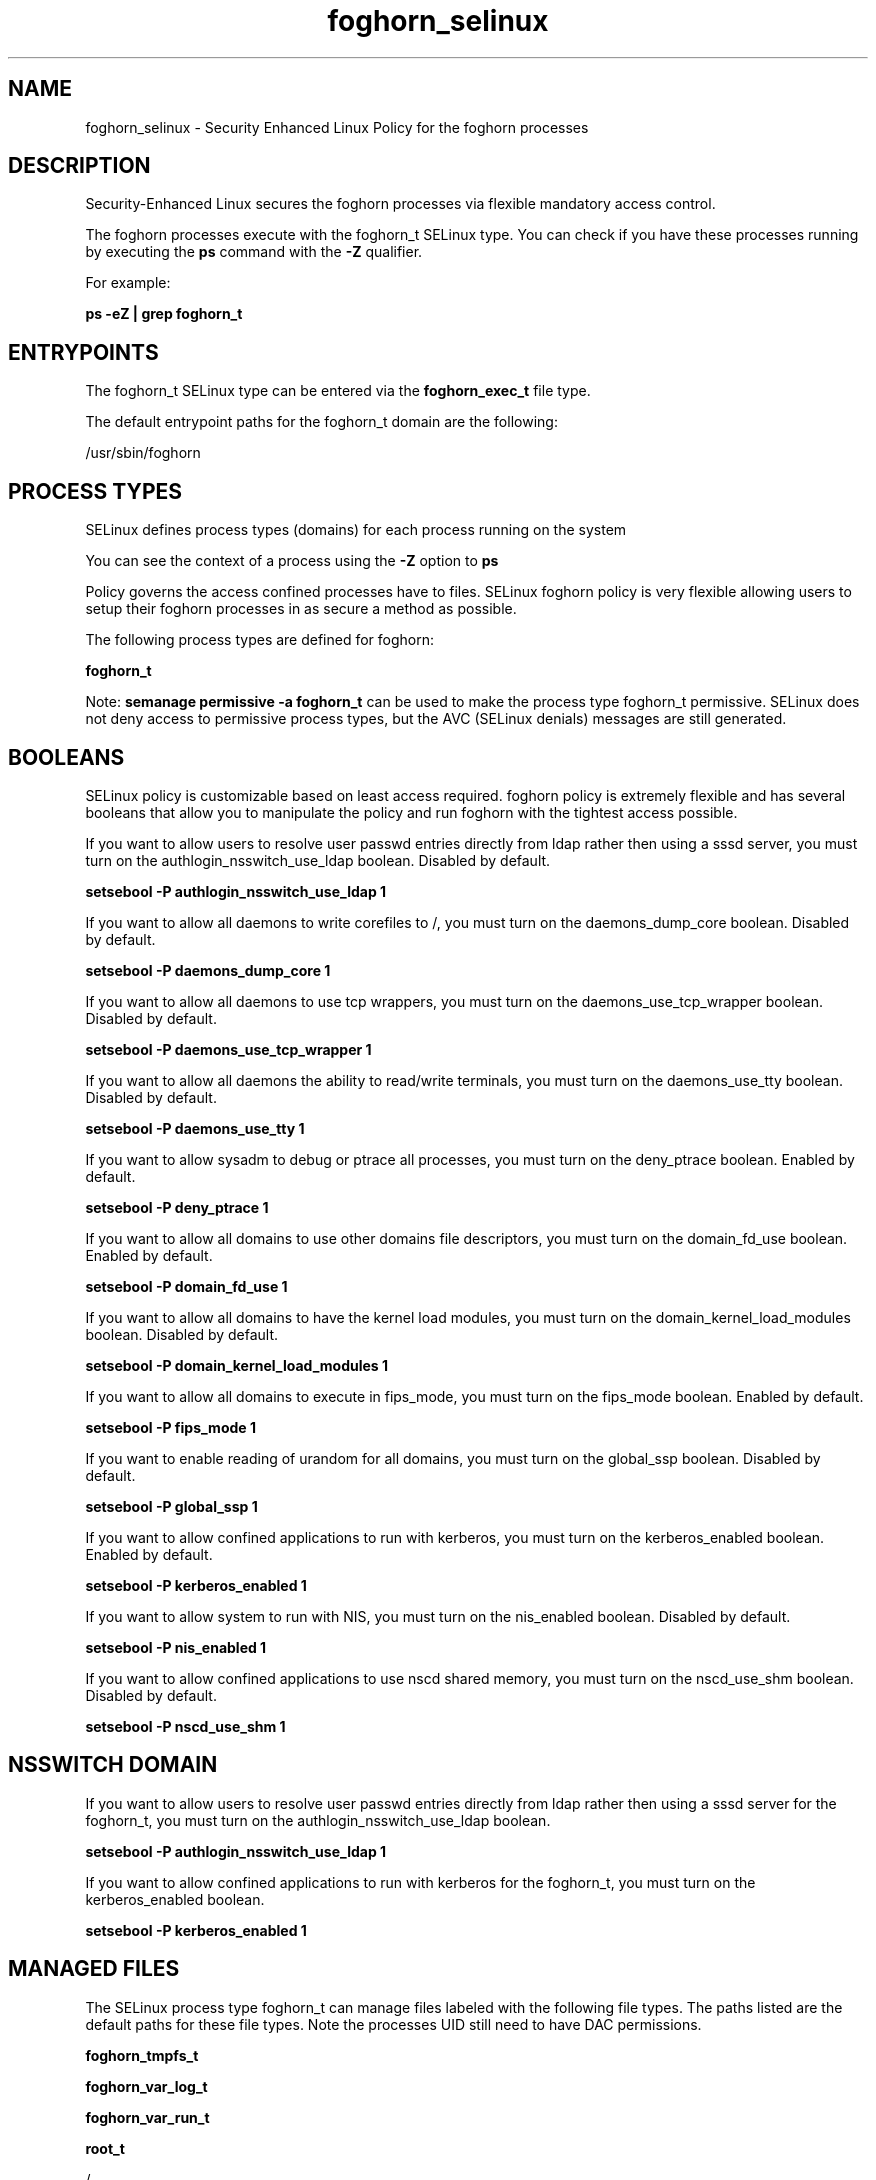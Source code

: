 .TH  "foghorn_selinux"  "8"  "13-01-16" "foghorn" "SELinux Policy documentation for foghorn"
.SH "NAME"
foghorn_selinux \- Security Enhanced Linux Policy for the foghorn processes
.SH "DESCRIPTION"

Security-Enhanced Linux secures the foghorn processes via flexible mandatory access control.

The foghorn processes execute with the foghorn_t SELinux type. You can check if you have these processes running by executing the \fBps\fP command with the \fB\-Z\fP qualifier.

For example:

.B ps -eZ | grep foghorn_t


.SH "ENTRYPOINTS"

The foghorn_t SELinux type can be entered via the \fBfoghorn_exec_t\fP file type.

The default entrypoint paths for the foghorn_t domain are the following:

/usr/sbin/foghorn
.SH PROCESS TYPES
SELinux defines process types (domains) for each process running on the system
.PP
You can see the context of a process using the \fB\-Z\fP option to \fBps\bP
.PP
Policy governs the access confined processes have to files.
SELinux foghorn policy is very flexible allowing users to setup their foghorn processes in as secure a method as possible.
.PP
The following process types are defined for foghorn:

.EX
.B foghorn_t
.EE
.PP
Note:
.B semanage permissive -a foghorn_t
can be used to make the process type foghorn_t permissive. SELinux does not deny access to permissive process types, but the AVC (SELinux denials) messages are still generated.

.SH BOOLEANS
SELinux policy is customizable based on least access required.  foghorn policy is extremely flexible and has several booleans that allow you to manipulate the policy and run foghorn with the tightest access possible.


.PP
If you want to allow users to resolve user passwd entries directly from ldap rather then using a sssd server, you must turn on the authlogin_nsswitch_use_ldap boolean. Disabled by default.

.EX
.B setsebool -P authlogin_nsswitch_use_ldap 1

.EE

.PP
If you want to allow all daemons to write corefiles to /, you must turn on the daemons_dump_core boolean. Disabled by default.

.EX
.B setsebool -P daemons_dump_core 1

.EE

.PP
If you want to allow all daemons to use tcp wrappers, you must turn on the daemons_use_tcp_wrapper boolean. Disabled by default.

.EX
.B setsebool -P daemons_use_tcp_wrapper 1

.EE

.PP
If you want to allow all daemons the ability to read/write terminals, you must turn on the daemons_use_tty boolean. Disabled by default.

.EX
.B setsebool -P daemons_use_tty 1

.EE

.PP
If you want to allow sysadm to debug or ptrace all processes, you must turn on the deny_ptrace boolean. Enabled by default.

.EX
.B setsebool -P deny_ptrace 1

.EE

.PP
If you want to allow all domains to use other domains file descriptors, you must turn on the domain_fd_use boolean. Enabled by default.

.EX
.B setsebool -P domain_fd_use 1

.EE

.PP
If you want to allow all domains to have the kernel load modules, you must turn on the domain_kernel_load_modules boolean. Disabled by default.

.EX
.B setsebool -P domain_kernel_load_modules 1

.EE

.PP
If you want to allow all domains to execute in fips_mode, you must turn on the fips_mode boolean. Enabled by default.

.EX
.B setsebool -P fips_mode 1

.EE

.PP
If you want to enable reading of urandom for all domains, you must turn on the global_ssp boolean. Disabled by default.

.EX
.B setsebool -P global_ssp 1

.EE

.PP
If you want to allow confined applications to run with kerberos, you must turn on the kerberos_enabled boolean. Enabled by default.

.EX
.B setsebool -P kerberos_enabled 1

.EE

.PP
If you want to allow system to run with NIS, you must turn on the nis_enabled boolean. Disabled by default.

.EX
.B setsebool -P nis_enabled 1

.EE

.PP
If you want to allow confined applications to use nscd shared memory, you must turn on the nscd_use_shm boolean. Disabled by default.

.EX
.B setsebool -P nscd_use_shm 1

.EE

.SH NSSWITCH DOMAIN

.PP
If you want to allow users to resolve user passwd entries directly from ldap rather then using a sssd server for the foghorn_t, you must turn on the authlogin_nsswitch_use_ldap boolean.

.EX
.B setsebool -P authlogin_nsswitch_use_ldap 1
.EE

.PP
If you want to allow confined applications to run with kerberos for the foghorn_t, you must turn on the kerberos_enabled boolean.

.EX
.B setsebool -P kerberos_enabled 1
.EE

.SH "MANAGED FILES"

The SELinux process type foghorn_t can manage files labeled with the following file types.  The paths listed are the default paths for these file types.  Note the processes UID still need to have DAC permissions.

.br
.B foghorn_tmpfs_t


.br
.B foghorn_var_log_t


.br
.B foghorn_var_run_t


.br
.B root_t

	/
.br
	/initrd
.br

.SH FILE CONTEXTS
SELinux requires files to have an extended attribute to define the file type.
.PP
You can see the context of a file using the \fB\-Z\fP option to \fBls\bP
.PP
Policy governs the access confined processes have to these files.
SELinux foghorn policy is very flexible allowing users to setup their foghorn processes in as secure a method as possible.
.PP

.PP
.B STANDARD FILE CONTEXT

SELinux defines the file context types for the foghorn, if you wanted to
store files with these types in a diffent paths, you need to execute the semanage command to sepecify alternate labeling and then use restorecon to put the labels on disk.

.B semanage fcontext -a -t foghorn_exec_t '/srv/foghorn/content(/.*)?'
.br
.B restorecon -R -v /srv/myfoghorn_content

Note: SELinux often uses regular expressions to specify labels that match multiple files.

.I The following file types are defined for foghorn:


.EX
.PP
.B foghorn_exec_t
.EE

- Set files with the foghorn_exec_t type, if you want to transition an executable to the foghorn_t domain.


.EX
.PP
.B foghorn_initrc_exec_t
.EE

- Set files with the foghorn_initrc_exec_t type, if you want to transition an executable to the foghorn_initrc_t domain.


.EX
.PP
.B foghorn_tmpfs_t
.EE

- Set files with the foghorn_tmpfs_t type, if you want to store foghorn files on a tmpfs file system.


.EX
.PP
.B foghorn_var_log_t
.EE

- Set files with the foghorn_var_log_t type, if you want to treat the data as foghorn var log data, usually stored under the /var/log directory.


.EX
.PP
.B foghorn_var_run_t
.EE

- Set files with the foghorn_var_run_t type, if you want to store the foghorn files under the /run or /var/run directory.


.PP
Note: File context can be temporarily modified with the chcon command.  If you want to permanently change the file context you need to use the
.B semanage fcontext
command.  This will modify the SELinux labeling database.  You will need to use
.B restorecon
to apply the labels.

.SH "COMMANDS"
.B semanage fcontext
can also be used to manipulate default file context mappings.
.PP
.B semanage permissive
can also be used to manipulate whether or not a process type is permissive.
.PP
.B semanage module
can also be used to enable/disable/install/remove policy modules.

.B semanage boolean
can also be used to manipulate the booleans

.PP
.B system-config-selinux
is a GUI tool available to customize SELinux policy settings.

.SH AUTHOR
This manual page was auto-generated using
.B "sepolicy manpage"
by Dan Walsh.

.SH "SEE ALSO"
selinux(8), foghorn(8), semanage(8), restorecon(8), chcon(1), sepolicy(8)
, setsebool(8)